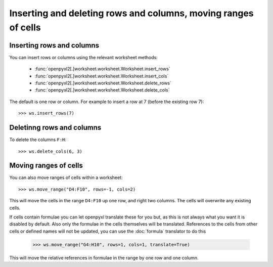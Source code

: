 Inserting and deleting rows and columns, moving ranges of cells
===============================================================


Inserting rows and columns
--------------------------

You can insert rows or columns using the relevant worksheet methods:

    * :func:`openpyxl2[.]worksheet.worksheet.Worksheet.insert_rows`
    * :func:`openpyxl2[.]worksheet.worksheet.Worksheet.insert_cols`
    * :func:`openpyxl2[.]worksheet.worksheet.Worksheet.delete_rows`
    * :func:`openpyxl2[.]worksheet.worksheet.Worksheet.delete_cols`

The default is one row or column. For example to insert a row at 7 (before
the existing row 7)::

    >>> ws.insert_rows(7)


Deletinng rows and columns
--------------------------

To delete the columns ``F:H``::

    >>> ws.delete_cols(6, 3)


Moving ranges of cells
----------------------

You can also move ranges of cells within a worksheet::

    >>> ws.move_range("D4:F10", rows=-1, cols=2)

This will move the cells in the range ``D4:F10`` up one row, and right two
columns. The cells will overwrite any existing cells.

If cells contain formulae you can let openpyxl translate these for you but,
as this is not always what you want it is disabled by default. Also only the
formulae in the cells themselves will be translated. References to the cells
from other cells or defined names will not be updated, you can use the
:doc:`formula` translator to do this

    >>> ws.move_range("G4:H10", rows=1, cols=1, translate=True)

This will move the relative references in formulae in the range by one row and one column.
